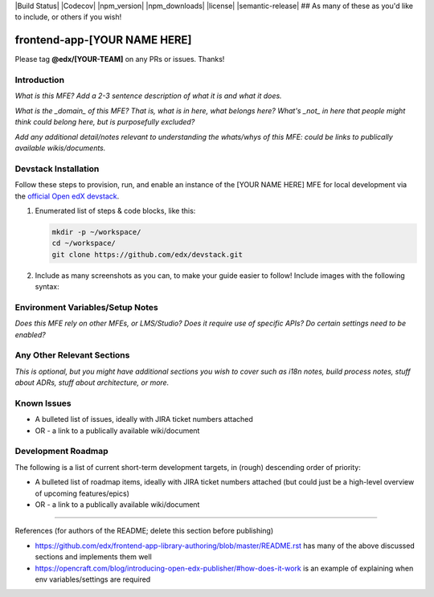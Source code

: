 |Build Status| |Codecov| |npm_version| |npm_downloads| |license| |semantic-release| ## As many of these as you'd like to include, or others if you wish!

frontend-app-[YOUR NAME HERE]
==============================

Please tag **@edx/[YOUR-TEAM]** on any PRs or issues.  Thanks!

Introduction
------------

*What is this MFE? Add a 2-3 sentence description of what it is and what it does.*

*What is the _domain_ of this MFE? That is, what is in here, what belongs here? What's*
*_not_ in here that people might think could belong here, but is purposefully excluded?*

*Add any additional detail/notes relevant to understanding the whats/whys of this*
*MFE: could be links to publically available wikis/documents.*

Devstack Installation
---------------------

Follow these steps to provision, run, and enable an instance of the [YOUR NAME HERE] MFE for local development via the
`official Open edX devstack
<https://edx.readthedocs.io/projects/edx-installing-configuring-and-running/en/latest/installation/index.html>`_.

1. Enumerated list of steps & code blocks, like this:

   .. code-block::

      mkdir -p ~/workspace/
      cd ~/workspace/
      git clone https://github.com/edx/devstack.git

2. Include as many screenshots as you can, to make your guide easier to follow! Include images with the following syntax:


   .. image:: ./docs/images/example_image.png

Environment Variables/Setup Notes
---------------------------------

*Does this MFE rely on other MFEs, or LMS/Studio? Does it require use of specific APIs? Do certain settings*
*need to be enabled?*

Any Other Relevant Sections
---------------------------

*This is optional, but you might have additional sections you wish to cover such as i18n notes, build process*
*notes, stuff about ADRs, stuff about architecture, or more.*

Known Issues
------------

* A bulleted list of issues, ideally with JIRA ticket numbers attached

* OR - a link to a publically available wiki/document

Development Roadmap
-------------------

The following is a list of current short-term development targets, in (rough) descending order of priority:

* A bulleted list of roadmap items, ideally with JIRA ticket numbers attached (but could just be
  a high-level overview of upcoming features/epics)

* OR - a link to a publically available wiki/document


==============================

References (for authors of the README; delete this section before publishing)

* https://github.com/edx/frontend-app-library-authoring/blob/master/README.rst has many of the above discussed
  sections and implements them well

* https://opencraft.com/blog/introducing-open-edx-publisher/#how-does-it-work is an example of explaining when
  env variables/settings are required
